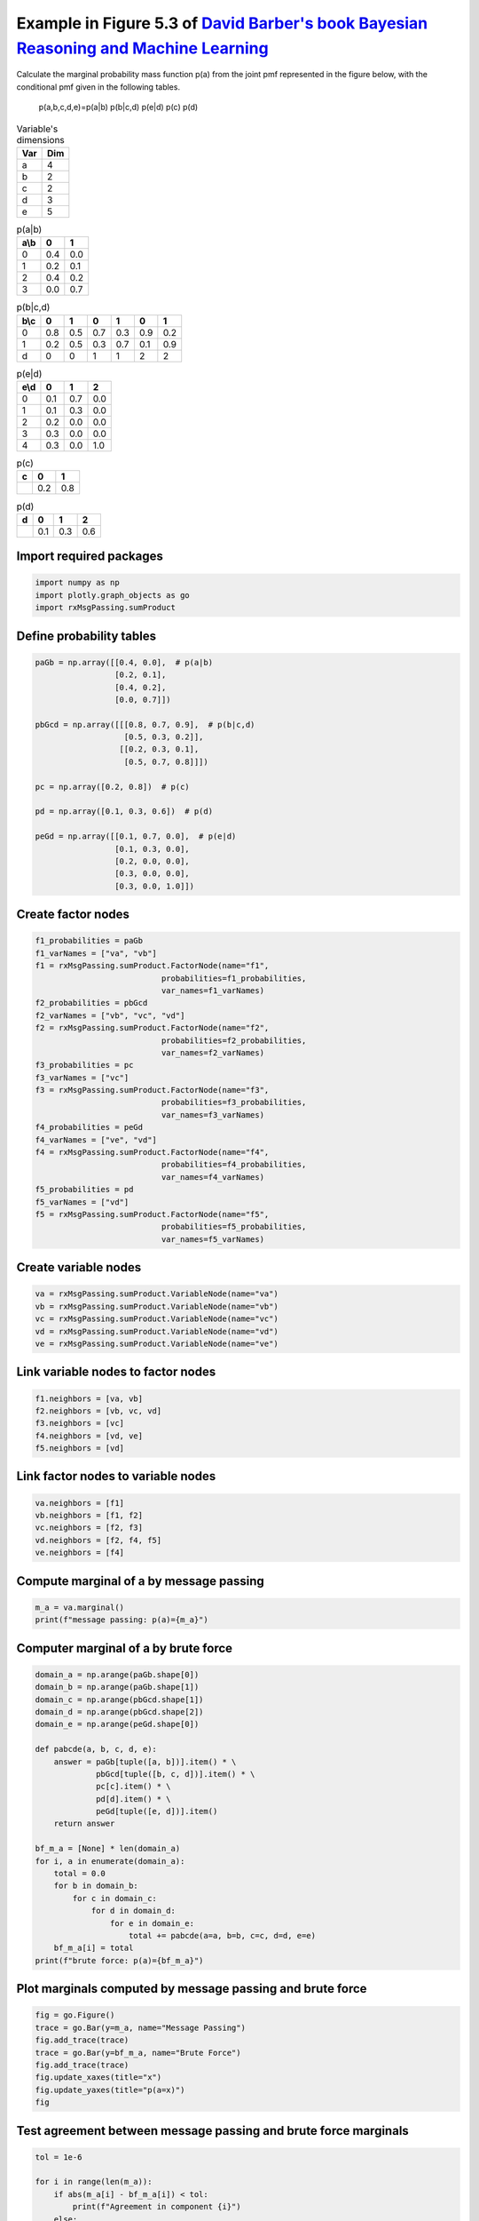 
.. DO NOT EDIT.
.. THIS FILE WAS AUTOMATICALLY GENERATED BY SPHINX-GALLERY.
.. TO MAKE CHANGES, EDIT THE SOURCE PYTHON FILE:
.. "auto_examples/plot_sumProduct.py"
.. LINE NUMBERS ARE GIVEN BELOW.

.. only:: html

    .. note::
        :class: sphx-glr-download-link-note

        :ref:`Go to the end <sphx_glr_download_auto_examples_plot_sumProduct.py>`
        to download the full example code.

.. rst-class:: sphx-glr-example-title

.. _sphx_glr_auto_examples_plot_sumProduct.py:


Example in Figure 5.3 of `David Barber's book Bayesian Reasoning and Machine Learning <http://web4.cs.ucl.ac.uk/staff/D.Barber/textbook/090310.pdf>`_
=====================================================================================================================================================

Calculate the marginal probability mass function p(a) from the joint pmf
represented in the figure below, with the conditional pmf given in the
following tables.

.. figure:: /images/fig5_3_BRML.png
   :width: 800
   :alt: fig 5.3 BRML

   p(a,b,c,d,e)=p(a|b) p(b|c,d) p(e|d) p(c) p(d)

.. table:: Variable's dimensions

   ==== ====
   Var  Dim
   ==== ====
   a    4
   b    2
   c    2
   d    3
   e    5
   ==== ====

.. table:: p(a|b)

   ==== ==== ====
   a\\b  0    1
   ==== ==== ====
   0    0.4  0.0
   1    0.2  0.1
   2    0.4  0.2
   3    0.0  0.7
   ==== ==== ====

.. table:: p(b|c,d)

   +--------+-----+-----+-----+-----+-----+-----+
   | b\\c   |  0  |  1  |  0  |  1  |  0  |  1  |
   +========+=====+=====+=====+=====+=====+=====+
   | 0      | 0.8 | 0.5 | 0.7 | 0.3 | 0.9 | 0.2 |
   +--------+-----+-----+-----+-----+-----+-----+
   | 1      | 0.2 | 0.5 | 0.3 | 0.7 | 0.1 | 0.9 |
   +--------+-----+-----+-----+-----+-----+-----+
   | d      | 0   | 0   | 1   | 1   | 2   | 2   |
   +--------+-----+-----+-----+-----+-----+-----+

.. table:: p(e|d)

   ==== ==== ==== ====
   e\\d  0    1    2
   ==== ==== ==== ====
   0    0.1  0.7  0.0
   1    0.1  0.3  0.0
   2    0.2  0.0  0.0
   3    0.3  0.0  0.0
   4    0.3  0.0  1.0
   ==== ==== ==== ====

.. table:: p(c)

   ==== ==== ====
   c    0    1
   ==== ==== ====
   \    0.2  0.8
   ==== ==== ====

.. table:: p(d)

   ==== ==== ==== ====
   d    0    1    2
   ==== ==== ==== ====
   \    0.1  0.3  0.6
   ==== ==== ==== ====

.. GENERATED FROM PYTHON SOURCE LINES 83-85

Import required packages
^^^^^^^^^^^^^^^^^^^^^^^^

.. GENERATED FROM PYTHON SOURCE LINES 85-91

.. code-block:: Python


    import numpy as np
    import plotly.graph_objects as go
    import rxMsgPassing.sumProduct









.. GENERATED FROM PYTHON SOURCE LINES 92-94

Define probability tables
^^^^^^^^^^^^^^^^^^^^^^^^^

.. GENERATED FROM PYTHON SOURCE LINES 94-114

.. code-block:: Python


    paGb = np.array([[0.4, 0.0],  # p(a|b)
                     [0.2, 0.1],
                     [0.4, 0.2],
                     [0.0, 0.7]])

    pbGcd = np.array([[[0.8, 0.7, 0.9],  # p(b|c,d)
                       [0.5, 0.3, 0.2]],
                      [[0.2, 0.3, 0.1],
                       [0.5, 0.7, 0.8]]])

    pc = np.array([0.2, 0.8])  # p(c)

    pd = np.array([0.1, 0.3, 0.6])  # p(d)

    peGd = np.array([[0.1, 0.7, 0.0],  # p(e|d)
                     [0.1, 0.3, 0.0],
                     [0.2, 0.0, 0.0],
                     [0.3, 0.0, 0.0],
                     [0.3, 0.0, 1.0]])







.. GENERATED FROM PYTHON SOURCE LINES 115-117

Create factor nodes
^^^^^^^^^^^^^^^^^^^

.. GENERATED FROM PYTHON SOURCE LINES 117-144

.. code-block:: Python


    f1_probabilities = paGb
    f1_varNames = ["va", "vb"]
    f1 = rxMsgPassing.sumProduct.FactorNode(name="f1",
                               probabilities=f1_probabilities,
                               var_names=f1_varNames)
    f2_probabilities = pbGcd
    f2_varNames = ["vb", "vc", "vd"]
    f2 = rxMsgPassing.sumProduct.FactorNode(name="f2",
                               probabilities=f2_probabilities,
                               var_names=f2_varNames)
    f3_probabilities = pc
    f3_varNames = ["vc"]
    f3 = rxMsgPassing.sumProduct.FactorNode(name="f3",
                               probabilities=f3_probabilities,
                               var_names=f3_varNames)
    f4_probabilities = peGd
    f4_varNames = ["ve", "vd"]
    f4 = rxMsgPassing.sumProduct.FactorNode(name="f4",
                               probabilities=f4_probabilities,
                               var_names=f4_varNames)
    f5_probabilities = pd
    f5_varNames = ["vd"]
    f5 = rxMsgPassing.sumProduct.FactorNode(name="f5",
                               probabilities=f5_probabilities,
                               var_names=f5_varNames)








.. GENERATED FROM PYTHON SOURCE LINES 145-147

Create variable nodes
^^^^^^^^^^^^^^^^^^^^^

.. GENERATED FROM PYTHON SOURCE LINES 147-154

.. code-block:: Python


    va = rxMsgPassing.sumProduct.VariableNode(name="va")
    vb = rxMsgPassing.sumProduct.VariableNode(name="vb")
    vc = rxMsgPassing.sumProduct.VariableNode(name="vc")
    vd = rxMsgPassing.sumProduct.VariableNode(name="vd")
    ve = rxMsgPassing.sumProduct.VariableNode(name="ve")








.. GENERATED FROM PYTHON SOURCE LINES 155-157

Link variable nodes to factor nodes
^^^^^^^^^^^^^^^^^^^^^^^^^^^^^^^^^^^

.. GENERATED FROM PYTHON SOURCE LINES 157-164

.. code-block:: Python


    f1.neighbors = [va, vb]
    f2.neighbors = [vb, vc, vd]
    f3.neighbors = [vc]
    f4.neighbors = [vd, ve]
    f5.neighbors = [vd]








.. GENERATED FROM PYTHON SOURCE LINES 165-167

Link factor nodes to variable nodes
^^^^^^^^^^^^^^^^^^^^^^^^^^^^^^^^^^^

.. GENERATED FROM PYTHON SOURCE LINES 167-174

.. code-block:: Python


    va.neighbors = [f1]
    vb.neighbors = [f1, f2]
    vc.neighbors = [f2, f3]
    vd.neighbors = [f2, f4, f5]
    ve.neighbors = [f4]








.. GENERATED FROM PYTHON SOURCE LINES 175-177

Compute marginal of a by message passing
^^^^^^^^^^^^^^^^^^^^^^^^^^^^^^^^^^^^^^^^^

.. GENERATED FROM PYTHON SOURCE LINES 177-181

.. code-block:: Python


    m_a = va.marginal()
    print(f"message passing: p(a)={m_a}")





.. rst-class:: sphx-glr-script-out

 .. code-block:: none

    Computed msg from factor f3 to variable vc: [0.2 0.8]
    Computed msg from variable vc to factor f2: [0.2 0.8]
    Computed msg from variable ve to factor f4: [1. 1. 1. 1. 1.]
    Computed msg from factor f4 to variable vd: [1. 1. 1.]
    Computed msg from factor f5 to variable vd: [0.1 0.3 0.6]
    Computed msg from variable vd to factor f2: [0.1 0.3 0.6]
    Computed msg from factor f2 to variable vb: [0.374 0.626]
    Computed msg from variable vb to factor f1: [0.374 0.626]
    Computed msg from factor f1 to variable va: [0.1496 0.1374 0.2748 0.4382]
    message passing: p(a)=[0.1496 0.1374 0.2748 0.4382]




.. GENERATED FROM PYTHON SOURCE LINES 182-184

Computer marginal of a by brute force
^^^^^^^^^^^^^^^^^^^^^^^^^^^^^^^^^^^^^

.. GENERATED FROM PYTHON SOURCE LINES 184-210

.. code-block:: Python


    domain_a = np.arange(paGb.shape[0])
    domain_b = np.arange(paGb.shape[1])
    domain_c = np.arange(pbGcd.shape[1])
    domain_d = np.arange(pbGcd.shape[2])
    domain_e = np.arange(peGd.shape[0])

    def pabcde(a, b, c, d, e):
        answer = paGb[tuple([a, b])].item() * \
                 pbGcd[tuple([b, c, d])].item() * \
                 pc[c].item() * \
                 pd[d].item() * \
                 peGd[tuple([e, d])].item()
        return answer

    bf_m_a = [None] * len(domain_a)
    for i, a in enumerate(domain_a):
        total = 0.0
        for b in domain_b:
            for c in domain_c:
                for d in domain_d:
                    for e in domain_e:
                        total += pabcde(a=a, b=b, c=c, d=d, e=e)
        bf_m_a[i] = total
    print(f"brute force: p(a)={bf_m_a}")





.. rst-class:: sphx-glr-script-out

 .. code-block:: none

    brute force: p(a)=[0.1496, 0.1374, 0.2748, 0.4381999999999999]




.. GENERATED FROM PYTHON SOURCE LINES 211-213

Plot marginals computed by message passing and brute force
^^^^^^^^^^^^^^^^^^^^^^^^^^^^^^^^^^^^^^^^^^^^^^^^^^^^^^^^^^

.. GENERATED FROM PYTHON SOURCE LINES 213-223

.. code-block:: Python


    fig = go.Figure()
    trace = go.Bar(y=m_a, name="Message Passing")
    fig.add_trace(trace)
    trace = go.Bar(y=bf_m_a, name="Brute Force")
    fig.add_trace(trace)
    fig.update_xaxes(title="x")
    fig.update_yaxes(title="p(a=x)")
    fig






.. raw:: html

    <div class="output_subarea output_html rendered_html output_result">
    <div>                        <script type="text/javascript">window.PlotlyConfig = {MathJaxConfig: 'local'};</script>
            <script charset="utf-8" src="https://cdn.plot.ly/plotly-3.1.1.min.js" integrity="sha256-HUEFyfiTnZJxCxur99FjbKYTvKSzwDaD3/x5TqHpFu4=" crossorigin="anonymous"></script>                <div id="1fd0fb90-8f8e-4029-975d-1cb8b61eacad" class="plotly-graph-div" style="height:100%; width:100%;"></div>            <script type="text/javascript">                window.PLOTLYENV=window.PLOTLYENV || {};                                if (document.getElementById("1fd0fb90-8f8e-4029-975d-1cb8b61eacad")) {                    Plotly.newPlot(                        "1fd0fb90-8f8e-4029-975d-1cb8b61eacad",                        [{"name":"Message Passing","y":{"dtype":"f8","bdata":"EqW9wRcmwz8SNjy9UpbBPxI2PL1SltE\u002fXdxGA3gL3D8="},"type":"bar"},{"name":"Brute Force","y":[0.1496,0.1374,0.2748,0.4381999999999999],"type":"bar"}],                        {"template":{"data":{"histogram2dcontour":[{"type":"histogram2dcontour","colorbar":{"outlinewidth":0,"ticks":""},"colorscale":[[0.0,"#0d0887"],[0.1111111111111111,"#46039f"],[0.2222222222222222,"#7201a8"],[0.3333333333333333,"#9c179e"],[0.4444444444444444,"#bd3786"],[0.5555555555555556,"#d8576b"],[0.6666666666666666,"#ed7953"],[0.7777777777777778,"#fb9f3a"],[0.8888888888888888,"#fdca26"],[1.0,"#f0f921"]]}],"choropleth":[{"type":"choropleth","colorbar":{"outlinewidth":0,"ticks":""}}],"histogram2d":[{"type":"histogram2d","colorbar":{"outlinewidth":0,"ticks":""},"colorscale":[[0.0,"#0d0887"],[0.1111111111111111,"#46039f"],[0.2222222222222222,"#7201a8"],[0.3333333333333333,"#9c179e"],[0.4444444444444444,"#bd3786"],[0.5555555555555556,"#d8576b"],[0.6666666666666666,"#ed7953"],[0.7777777777777778,"#fb9f3a"],[0.8888888888888888,"#fdca26"],[1.0,"#f0f921"]]}],"heatmap":[{"type":"heatmap","colorbar":{"outlinewidth":0,"ticks":""},"colorscale":[[0.0,"#0d0887"],[0.1111111111111111,"#46039f"],[0.2222222222222222,"#7201a8"],[0.3333333333333333,"#9c179e"],[0.4444444444444444,"#bd3786"],[0.5555555555555556,"#d8576b"],[0.6666666666666666,"#ed7953"],[0.7777777777777778,"#fb9f3a"],[0.8888888888888888,"#fdca26"],[1.0,"#f0f921"]]}],"contourcarpet":[{"type":"contourcarpet","colorbar":{"outlinewidth":0,"ticks":""}}],"contour":[{"type":"contour","colorbar":{"outlinewidth":0,"ticks":""},"colorscale":[[0.0,"#0d0887"],[0.1111111111111111,"#46039f"],[0.2222222222222222,"#7201a8"],[0.3333333333333333,"#9c179e"],[0.4444444444444444,"#bd3786"],[0.5555555555555556,"#d8576b"],[0.6666666666666666,"#ed7953"],[0.7777777777777778,"#fb9f3a"],[0.8888888888888888,"#fdca26"],[1.0,"#f0f921"]]}],"surface":[{"type":"surface","colorbar":{"outlinewidth":0,"ticks":""},"colorscale":[[0.0,"#0d0887"],[0.1111111111111111,"#46039f"],[0.2222222222222222,"#7201a8"],[0.3333333333333333,"#9c179e"],[0.4444444444444444,"#bd3786"],[0.5555555555555556,"#d8576b"],[0.6666666666666666,"#ed7953"],[0.7777777777777778,"#fb9f3a"],[0.8888888888888888,"#fdca26"],[1.0,"#f0f921"]]}],"mesh3d":[{"type":"mesh3d","colorbar":{"outlinewidth":0,"ticks":""}}],"scatter":[{"fillpattern":{"fillmode":"overlay","size":10,"solidity":0.2},"type":"scatter"}],"parcoords":[{"type":"parcoords","line":{"colorbar":{"outlinewidth":0,"ticks":""}}}],"scatterpolargl":[{"type":"scatterpolargl","marker":{"colorbar":{"outlinewidth":0,"ticks":""}}}],"bar":[{"error_x":{"color":"#2a3f5f"},"error_y":{"color":"#2a3f5f"},"marker":{"line":{"color":"#E5ECF6","width":0.5},"pattern":{"fillmode":"overlay","size":10,"solidity":0.2}},"type":"bar"}],"scattergeo":[{"type":"scattergeo","marker":{"colorbar":{"outlinewidth":0,"ticks":""}}}],"scatterpolar":[{"type":"scatterpolar","marker":{"colorbar":{"outlinewidth":0,"ticks":""}}}],"histogram":[{"marker":{"pattern":{"fillmode":"overlay","size":10,"solidity":0.2}},"type":"histogram"}],"scattergl":[{"type":"scattergl","marker":{"colorbar":{"outlinewidth":0,"ticks":""}}}],"scatter3d":[{"type":"scatter3d","line":{"colorbar":{"outlinewidth":0,"ticks":""}},"marker":{"colorbar":{"outlinewidth":0,"ticks":""}}}],"scattermap":[{"type":"scattermap","marker":{"colorbar":{"outlinewidth":0,"ticks":""}}}],"scattermapbox":[{"type":"scattermapbox","marker":{"colorbar":{"outlinewidth":0,"ticks":""}}}],"scatterternary":[{"type":"scatterternary","marker":{"colorbar":{"outlinewidth":0,"ticks":""}}}],"scattercarpet":[{"type":"scattercarpet","marker":{"colorbar":{"outlinewidth":0,"ticks":""}}}],"carpet":[{"aaxis":{"endlinecolor":"#2a3f5f","gridcolor":"white","linecolor":"white","minorgridcolor":"white","startlinecolor":"#2a3f5f"},"baxis":{"endlinecolor":"#2a3f5f","gridcolor":"white","linecolor":"white","minorgridcolor":"white","startlinecolor":"#2a3f5f"},"type":"carpet"}],"table":[{"cells":{"fill":{"color":"#EBF0F8"},"line":{"color":"white"}},"header":{"fill":{"color":"#C8D4E3"},"line":{"color":"white"}},"type":"table"}],"barpolar":[{"marker":{"line":{"color":"#E5ECF6","width":0.5},"pattern":{"fillmode":"overlay","size":10,"solidity":0.2}},"type":"barpolar"}],"pie":[{"automargin":true,"type":"pie"}]},"layout":{"autotypenumbers":"strict","colorway":["#636efa","#EF553B","#00cc96","#ab63fa","#FFA15A","#19d3f3","#FF6692","#B6E880","#FF97FF","#FECB52"],"font":{"color":"#2a3f5f"},"hovermode":"closest","hoverlabel":{"align":"left"},"paper_bgcolor":"white","plot_bgcolor":"#E5ECF6","polar":{"bgcolor":"#E5ECF6","angularaxis":{"gridcolor":"white","linecolor":"white","ticks":""},"radialaxis":{"gridcolor":"white","linecolor":"white","ticks":""}},"ternary":{"bgcolor":"#E5ECF6","aaxis":{"gridcolor":"white","linecolor":"white","ticks":""},"baxis":{"gridcolor":"white","linecolor":"white","ticks":""},"caxis":{"gridcolor":"white","linecolor":"white","ticks":""}},"coloraxis":{"colorbar":{"outlinewidth":0,"ticks":""}},"colorscale":{"sequential":[[0.0,"#0d0887"],[0.1111111111111111,"#46039f"],[0.2222222222222222,"#7201a8"],[0.3333333333333333,"#9c179e"],[0.4444444444444444,"#bd3786"],[0.5555555555555556,"#d8576b"],[0.6666666666666666,"#ed7953"],[0.7777777777777778,"#fb9f3a"],[0.8888888888888888,"#fdca26"],[1.0,"#f0f921"]],"sequentialminus":[[0.0,"#0d0887"],[0.1111111111111111,"#46039f"],[0.2222222222222222,"#7201a8"],[0.3333333333333333,"#9c179e"],[0.4444444444444444,"#bd3786"],[0.5555555555555556,"#d8576b"],[0.6666666666666666,"#ed7953"],[0.7777777777777778,"#fb9f3a"],[0.8888888888888888,"#fdca26"],[1.0,"#f0f921"]],"diverging":[[0,"#8e0152"],[0.1,"#c51b7d"],[0.2,"#de77ae"],[0.3,"#f1b6da"],[0.4,"#fde0ef"],[0.5,"#f7f7f7"],[0.6,"#e6f5d0"],[0.7,"#b8e186"],[0.8,"#7fbc41"],[0.9,"#4d9221"],[1,"#276419"]]},"xaxis":{"gridcolor":"white","linecolor":"white","ticks":"","title":{"standoff":15},"zerolinecolor":"white","automargin":true,"zerolinewidth":2},"yaxis":{"gridcolor":"white","linecolor":"white","ticks":"","title":{"standoff":15},"zerolinecolor":"white","automargin":true,"zerolinewidth":2},"scene":{"xaxis":{"backgroundcolor":"#E5ECF6","gridcolor":"white","linecolor":"white","showbackground":true,"ticks":"","zerolinecolor":"white","gridwidth":2},"yaxis":{"backgroundcolor":"#E5ECF6","gridcolor":"white","linecolor":"white","showbackground":true,"ticks":"","zerolinecolor":"white","gridwidth":2},"zaxis":{"backgroundcolor":"#E5ECF6","gridcolor":"white","linecolor":"white","showbackground":true,"ticks":"","zerolinecolor":"white","gridwidth":2}},"shapedefaults":{"line":{"color":"#2a3f5f"}},"annotationdefaults":{"arrowcolor":"#2a3f5f","arrowhead":0,"arrowwidth":1},"geo":{"bgcolor":"white","landcolor":"#E5ECF6","subunitcolor":"white","showland":true,"showlakes":true,"lakecolor":"white"},"title":{"x":0.05},"mapbox":{"style":"light"}}},"xaxis":{"title":{"text":"x"}},"yaxis":{"title":{"text":"p(a=x)"}}},                        {"responsive": true}                    )                };            </script>        </div>
    </div>
    <br />
    <br />

.. GENERATED FROM PYTHON SOURCE LINES 224-226

Test agreement between message passing and brute force marginals
^^^^^^^^^^^^^^^^^^^^^^^^^^^^^^^^^^^^^^^^^^^^^^^^^^^^^^^^^^^^^^^^

.. GENERATED FROM PYTHON SOURCE LINES 226-235

.. code-block:: Python


    tol = 1e-6

    for i in range(len(m_a)):
        if abs(m_a[i] - bf_m_a[i]) < tol:
            print(f"Agreement in component {i}")
        else:
            print(f"Disagreement in component {i}")





.. rst-class:: sphx-glr-script-out

 .. code-block:: none

    Agreement in component 0
    Agreement in component 1
    Agreement in component 2
    Agreement in component 3





.. rst-class:: sphx-glr-timing

   **Total running time of the script:** (0 minutes 0.251 seconds)


.. _sphx_glr_download_auto_examples_plot_sumProduct.py:

.. only:: html

  .. container:: sphx-glr-footer sphx-glr-footer-example

    .. container:: sphx-glr-download sphx-glr-download-jupyter

      :download:`Download Jupyter notebook: plot_sumProduct.ipynb <plot_sumProduct.ipynb>`

    .. container:: sphx-glr-download sphx-glr-download-python

      :download:`Download Python source code: plot_sumProduct.py <plot_sumProduct.py>`

    .. container:: sphx-glr-download sphx-glr-download-zip

      :download:`Download zipped: plot_sumProduct.zip <plot_sumProduct.zip>`


.. only:: html

 .. rst-class:: sphx-glr-signature

    `Gallery generated by Sphinx-Gallery <https://sphinx-gallery.github.io>`_
